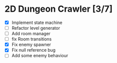 * 2D Dungeon Crawler [3/7]
  * [X] Implement state machine
  * [ ] Refactor level generator
  * [ ] Add room manager
  * [ ] fix Room transitions
  * [X] Fix enemy spawner
  * [X] Fix null reference bug
  * [ ] Add some enemy behaviour


